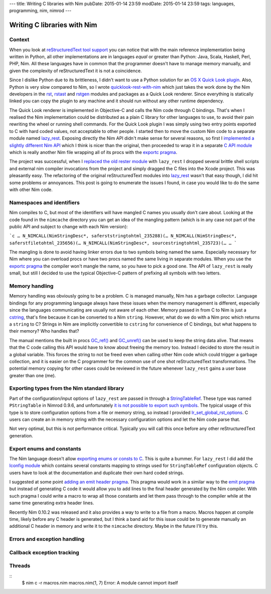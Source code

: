 ---
title: Writing C libraries with Nim
pubDate: 2015-01-14 23:59
modDate: 2015-01-14 23:59
tags: languages, programming, nim, nimrod
---

Writing C libraries with Nim
============================

Context
-------

When you look at `reStructuredText tool support
<http://stackoverflow.com/questions/2746692/restructuredtext-tool-support>`_
you can notice that with the main reference implementation being written in
Python, all other implementations are in languages *equal* or greater than
Python: Java, Scala, Haskell, Perl, PHP, Nim. All these languages have in
common that the programmer doesn't have to manage memory manually, and given
the complexity of reStructuredText it is not a coincidence.

Since I dislike Python due to its brittleness, I didn't want to use a Python
solution for an `OS X Quick Look plugin
<https://en.wikipedia.org/wiki/Quick_Look>`_. Also, Python is very slow
compared to Nim, so I wrote `quicklook-rest-with-nim
<https://github.com/gradha/quicklook-rest-with-nim>`_ which just takes the work
done by the Nim developers in the `rst <http://nim-lang.org/rst.html>`_,
`rstast <http://nim-lang.org/rstast.html>`_ and `rstgen
<http://nim-lang.org/rstgen.html>`_ modules and packages as a Quick Look
renderer. Since everything is statically linked you can copy the plugin to any
machine and it should run without any other runtime dependency.

The Quick Look renderer is implemented in Objective-C and calls the Nim code
through C bindings. That's when I realised the Nim implementation could be
distributed as a plain C library for other languages to use, to avoid their
pain rewriting the wheel or running shell commands. For the Quick Look plugin I
was simply using two entry points exported to C with hard coded values, not
acceptable to other people. I started then to move the custom Nim code to a
separate module named `lazy_rest <https://github.com/gradha/lazy_rest>`_.
Exposing directly the Nim API didn't make sense for several reasons, so first I
`implemented a slightly different Nim API
<http://gradha.github.io/lazy_rest/gh_docs/v0.2.2/lazy_rest.html>`_ which I
think is nicer than the original, then proceeded to wrap it in a separate `C
API module
<http://gradha.github.io/lazy_rest/gh_docs/v0.2.2/lazy_rest_c_api.html>`_ which
is really another Nim file wrapping all of its procs with the `exportc pragma
<http://nim-lang.org/manual.html#exportc-pragma>`_.

The project was successful, when I `replaced the old rester module
<https://github.com/gradha/quicklook-rest-with-nim/issues/42>`_ with
``lazy_rest`` I dropped several brittle shell scripts and external nim compiler
invocations from the project and simply dragged the C files into the Xcode
project. This was pleasantly easy. The refactoring of the original
reStructuredText modules into `lazy_rest
<https://github.com/gradha/lazy_rest>`_ wasn't that easy though, I did hit some
problems or annoyances. This post is going to enumerate the issues I found, in
case you would like to do the same with other Nim code.


Namespaces and identifiers
--------------------------

Nim compiles to C, but most of the identifiers will have mangled C names you
usually don't care about.  Looking at the code found in the ``nimcache``
directory you can get an idea of the mangling pattern (which is in any case not
part of the public API and subject to change with each Nim version):

```c
…
N_NIMCALL(NimStringDesc*, saferststringtohtml_235288)(…
N_NIMCALL(NimStringDesc*, saferstfiletohtml_235656)(…
N_NIMCALL(NimStringDesc*, sourcestringtohtml_235723)(…
…
```

The mangling is done to avoid having linker errors due to two symbols being
named the same. Especially necessary for Nim where you can overload procs or
have two procs named the same living in separate modules. When you use the
`exportc pragma <http://nim-lang.org/manual.html#exportc-pragma>`_ the compiler
won't mangle the name, so you have to pick a good one. The API of ``lazy_rest``
is really small, but still I decided to use the typical Objective-C pattern of
prefixing all symbols with two letters.


Memory handling
---------------

Memory handling was obviously going to be a problem. C is managed manually, Nim
has a garbage collector. Language bindings for any programming language always
have these issues when the memory management is different, especially since the
languages communicating are usually not aware of each other. Memory passed in
from C to Nim is just a `cstring
<http://nim-lang.org/manual.html#cstring-type>`_, that's fine because it can be
converted to a Nim ``string``. However, what do we do with a Nim proc which
returns a ``string`` to C? Strings in Nim are implicitly convertible to
``cstring`` for convenience of C bindings, but what happens to their memory?
Who handles that?

The manual mentions the built in procs `GC_ref()
<http://nim-lang.org/system.html#GC_ref>`_ and `GC_unref()
<http://nim-lang.org/system.html#GC_unref>`_ can be used to keep the string
data alive. That means that the C code calling this API would have to know
about freeing the memory too. Instead I decided to store the result in a global
variable. This forces the string to not be freed even when calling other Nim
code which could trigger a garbage collection, and it is easier on the C
programmer for the common use of one shot reStructuredText transformations. The
potential memory copying for other cases could be reviewed in the future
whenever ``lazy_rest`` gains a user base greater than one (me).


Exporting types from the Nim standard library
---------------------------------------------

Part of the configuration/input options of ``lazy_rest`` are passed in through
a `StringTableRef <http://nim-lang.org/strtabs.html>`_. These type was named
``PStringTable`` in Nimrod 0.9.6, and unfortunately `it is not possible to
export such symbols <https://github.com/Araq/Nim/issues/1579>`_.  The typical
usage of this type is to store configuration options from a file or memory
string, so instead I provided `lr_set_global_rst_options
<http://gradha.github.io/lazy_rest/gh_docs/v0.2.2/lazy_rest_c_api.html#lr_set_global_rst_options>`_.
C users can create an in memory string with the necessary configuration options
and let the Nim code parse that.

Not very optimal, but this is not performance critical. Typically you will call
this once before any other reStructuredText generation.


Export enums and constants
--------------------------

The Nim language doesn't allow `exporting enums or consts to C
<https://github.com/Araq/Nim/issues/826>`_. This is quite a bummer. For
``lazy_rest`` I did add the `lconfig module
<http://gradha.github.io/lazy_rest/gh_docs/v0.2.2/lazy_rest_pkg/lconfig.html>`_
which contains several constants mapping to strings used for ``StringTableRef``
configuration objects. C users have to look at the documentation and duplicate
their own hard coded strings.

I suggested at some point `adding an emit header pragma
<https://github.com/Araq/Nim/issues/905>`_. This pragma would work in a similar
way to the `emit pragma <http://nim-lang.org/nimc.html#emit-pragma>`_ but
instead of generating C code it would allow you to add lines to the final
header generated by the Nim compiler. With such pragma I could write a macro to
wrap all those constants and let them pass through to the compiler while at the
same time generating extra header lines.

Recently Nim 0.10.2 was released and it also provides a way to write to a file
from a macro. Macros happen at compile time, likely before any C header is
generated, but I think a band aid for this issue could be to generate manually
an additional C header in memory and write it to the ``nimcache`` directory.
Maybe in the future I'll try this.


Errors and exception handling
-----------------------------

Callback exception tracking
---------------------------

Threads
-------


::
    $ nim c -r macros.nim
    macros.nim(1, 7) Error: A module cannot import itself
